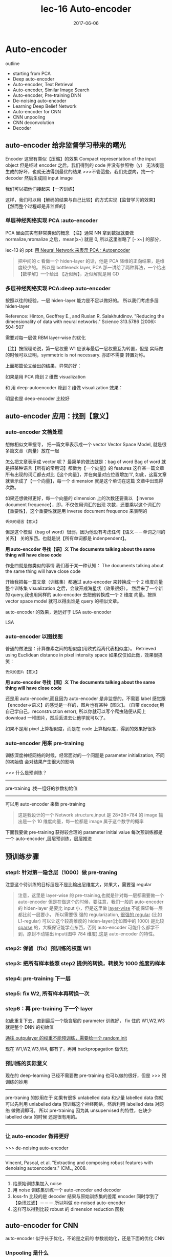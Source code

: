 #+TITLE: lec-16 Auto-encoder
#+TAGS: ML, DL, 李宏毅
#+DATE:        2017-06-06
* Auto-encoder

  outline
  - starting from PCA
  - Deep auto-encoder
  - Auto-encoder, Text Retrieval
  - Auto-encoder, Similar Image Search
  - Auto-encoder, Pre-training DNN
  - De-noising auto-encoder
  - Learning Deep Belief Network
  - Auto-encoder for CNN
  - CNN unpooling
  - CNN deconvolution
  - Decoder
** auto-encoder 给非监督学习带来的曙光
   #+DOWNLOADED: /tmp/screenshot.png @ 2017-06-13 19:12:19
   [[file:Auto-encoder/screenshot_2017-06-13_19-12-19.png]]
   Encoder 这里有类似【压缩】的效果
   Compact representation of the input object
   但是经过 encoder 之后，我们得到的 code 并没有参照物（y）
   无法衡量生成的好坏，也就无法得到最优的结果
   >>>不管這些，我们先逆向，找一个 decoder 然后生成回 input image
   #+DOWNLOADED: /tmp/screenshot.png @ 2017-06-13 19:12:35
   [[file:Auto-encoder/screenshot_2017-06-13_19-12-35.png]]

   我们可以把他们接起来【一齐训练】
   #+DOWNLOADED: /tmp/screenshot.png @ 2017-06-13 19:13:58
   [[file:Auto-encoder/screenshot_2017-06-13_19-13-58.png]]
   这样，我们可以用【解码的结果与自己比较】的方式实现【监督学习的效果】
   【然而整个过程却是非监督的】
*** 单层神经网络实现 PCA :auto-encoder
    PCA 里面其实有非常类似的概念
    【注】通常 NN 拿到数据就要做 normalize,nromalize 之后，mean(x~) 就是 0,
    所以这里省略了 [- x~] 的部分，

    lec-13 的 ppt: [[file:LiHongYi_ML_lec13_Dimreduct.org::*%E7%94%A8%20Neural%20Network%20%E6%9D%A5%E8%A1%A8%E7%A4%BA%20PCA%20:%20Autoencoder][用 Neural Network 来表示 PCA : Autoencoder]]
    #+DOWNLOADED: /tmp/screenshot.png @ 2017-06-13 19:26:06
    [[file:Auto-encoder/screenshot_2017-06-13_19-26-06.png]]

    #+DOWNLOADED: /tmp/screenshot.png @ 2017-06-13 19:36:59
    [[file:Auto-encoder/screenshot_2017-06-13_19-36-59.png]]
    #+BEGIN_QUOTE
    把中间的 c 看做一个 hiden-layer 的话，他是 PCA 降维的正向结果，是维度较少的。
    所以是 bottleneck layer, PCA 那一讲给了两种算法，一个给出【数学解】一个给出
    【近似解】，近似解就是用 GD
    #+END_QUOTE

*** 多层神经网络实现 PCA:deep auto-encoder
    按照以往的经验，一层 hiden-layer 能力是不足以做好的。
    所以我们考虑多层 hiden-layer

    Reference: Hinton, Geoffrey E., and Ruslan R. Salakhutdinov. "Reducing the
    dimensionality of data with neural networks." Science 313.5786 (2006): 504-507

    #+DOWNLOADED: /tmp/screenshot.png @ 2017-06-13 20:51:23
    [[file:Auto-encoder/screenshot_2017-06-13_20-51-23.png]]
    需要对每一层做 RBM layer-wise 的优化

    【注】按照理论说，第一层权重 W1 应该与最后一层权重互为转置，但是
    实际做的时候可以证明，symmetric is not necessary. 亦即不需要
    转置对称。

    上面那篇论文给出的结果，异常的好：

    #+DOWNLOADED: /tmp/screenshot.png @ 2017-06-13 20:58:29
    [[file:Auto-encoder/screenshot_2017-06-13_20-58-29.png]]

    #+DOWNLOADED: /tmp/screenshot.png @ 2017-06-13 20:58:40
    [[file:Auto-encoder/screenshot_2017-06-13_20-58-40.png]]

    如果是用 PCA 降到 2 维做 visualization

    #+DOWNLOADED: /tmp/screenshot.png @ 2017-06-13 21:01:32
    [[file:Auto-encoder/screenshot_2017-06-13_21-01-32.png]]
    和
    用 deep-autoencoder 降到 2 维做 visualization 效果：
    #+DOWNLOADED: /tmp/screenshot.png @ 2017-06-13 21:01:40

    [[file:Auto-encoder/screenshot_2017-06-13_21-01-40.png]]
    明显也是 deep-encoder 比较好

** auto-encoder 应用：找到【意义】
*** auto-encoder 文档处理
    想做相似文章搜寻，
    把一篇文章表示成一个 vector
    Vector Space Model, 就是很多篇文章（向量）放在一起

    #+DOWNLOADED: /tmp/screenshot.png @ 2017-06-13 21:20:18
    [[file:Auto-encoder/screenshot_2017-06-13_21-20-18.png]]
    怎么把文章表示成 vector 呢？
    最简单的做法就是：bag of word
    Bag of word 就是把某种语言【所有的常用词】都做为【一个向量】的 features
    这样某一篇文章所有出现的词汇都去对比【这个向量】，并在向量对应位置增加'1',
    如此，这篇文章就表示成了【一个向量】，每一个 dimension 就是这个单词在这篇
    文章中出现得次数。

    #+DOWNLOADED: /tmp/screenshot.png @ 2017-06-13 21:20:37
    [[file:Auto-encoder/screenshot_2017-06-13_21-20-37.png]]
    如果还想做得更好，每一个向量的 dimension 上的次数还要乘以
    【inverse document frequence】，即，不仅仅用词汇的出现
    次数，还要乘以这个词汇的【重要性】，这个重要性就是用 inverse
    document frequence 来表明的
    #+BEGIN_EXAMPLE
    丢失的语言【意义】
    #+END_EXAMPLE
    但是这个模型（bag of word）很弱，因为他没有考虑任何【语义－－单词之间的关系】
    关的东西。也就是说【所有单词都是 indenpendent】。

    *用 auto-encoder 寻找【语】义*
    *The documents talking about the same thing will have close code*

    作业四就是做类似的事情
    我们基于某一种认知：
    The documents talking about the same thing will have close code
    #+DOWNLOADED: /tmp/screenshot.png @ 2017-06-13 21:25:02
    [[file:Auto-encoder/screenshot_2017-06-13_21-25-02.png]]
    开始我把每一篇文章（训练集）都通过 auto-encoder 来转换成一个 2 维度向量
    整个训练集 visualization 之后，会散开成海星状（效果很好）。
    然后来了一个新的 query,我也用同样的 auto-encoder 去把他转换成一个 2 维度
    向量。按照 vector space model 就可以得出谁是 query 的相似文章。

    auto-encoder 的效果，远远好于 LSA
    auto-encoder
    #+DOWNLOADED: /tmp/screenshot.png @ 2017-06-13 21:29:51
    [[file:Auto-encoder/screenshot_2017-06-13_21-29-51.png]]
    LSA
    #+DOWNLOADED: /tmp/screenshot.png @ 2017-06-13 21:30:10
    [[file:Auto-encoder/screenshot_2017-06-13_21-30-10.png]]
*** auto-encoder 以图找图
   普通的做法是：计算像素之间的相似度(用欧式距离代表相似度）。
   Retrieved using Euclidean distance in pixel intensity space
   如果仅仅如此做，效果很搞笑：
   #+DOWNLOADED: /tmp/screenshot.png @ 2017-06-13 21:33:52
   [[file:Auto-encoder/screenshot_2017-06-13_21-33-52.png]]
   #+BEGIN_EXAMPLE
   丢失的图片【意义】
   #+END_EXAMPLE
     *用 auto-encoder 寻找【图】义*
     *The documents talking about the same thing will have close code*

     还是用 auto-encoder,而且因为 auto-encoder 是非监督的，不需要 label
    感觉跟【encoder->语义】的感觉是一样的，图片也有某种【图义】。
    (自带 decoder,用自己学自己，reconstruction error),
    所以你就可以写个爬虫随便从网上 download 一堆图片，然后丢进去让他学就可以了。
    #+DOWNLOADED: /tmp/screenshot.png @ 2017-06-13 21:39:51

    [[file:Auto-encoder/screenshot_2017-06-13_21-39-51.png]]

    如果不是用 pixel 上算相似度，而是在 code 上算相似度，得到的效果好很多
    #+DOWNLOADED: /tmp/screenshot.png @ 2017-06-13 21:41:35
    [[file:Auto-encoder/screenshot_2017-06-13_21-41-35.png]]
    #+DOWNLOADED: /tmp/screenshot.png @ 2017-06-13 21:41:45
    [[file:Auto-encoder/screenshot_2017-06-13_21-41-45.png]]
*** auto-encoder 用来 pre-training
   训练深度神经网络的时候，经常面对的一个问题是
   parameter initialization, 不同的初始值
   会对结果产生很大的影响

   >>> 什么是预训练？
   ------------------------------
   pre-training :找一组好的参数初始值
   ------------------------------

   可以用 auto-encoder 来做 pre-training
   #+DOWNLOADED: /tmp/screenshot.png @ 2017-06-14 09:59:22
   [[file:Auto-encoder/screenshot_2017-06-14_09-59-22.png]]
   #+BEGIN_QUOTE
   这是我设计的一个 Network structure,input 是 28*28=784 的 image
   输出是一个 10 维度向量，每一位都是 image 属于这个数字的概率
   #+END_QUOTE
   下面我要做 pre-training 获得较合理的 parameter initial value
   每次预训练都是一个 auto-encoder ,层层预训练，层层推进
** 预训练步骤
*** step1: 针对第一隐含层（1000）做 pre-traning
   #+DOWNLOADED: /tmp/screenshot.png @ 2017-06-14 10:03:13
   [[file:Auto-encoder/screenshot_2017-06-14_10-03-13.png]]
   注意这个待训练的目标层是不是比输出层维度大，如果大，需要强 regular
   #+BEGIN_QUOTE
   注意，这里是 layer-wise 的 pre-training,也就是针对每一层都需要做一个
   auto-encoder 但是在做这个的时候，要注意，我们一般的 auto-encoder 的 hiden-layer
   是要比 input 小，但是这里做 _layer-wise_ 不能保证每一层都比前一层要小， 所以需要很
   强的 regularization, _很强的 regular_ (比如 L1-regular) 可以让这个较高维度的
   hiden-layer(比如图中的 1000) 是比较 _sparse_ 的，大概保证能学点东西，否则
   auto-encoder 可能什么都学不到，原封不动输出 input(图中 784 维度),这是
   auto-encoder 的特性。
   #+END_QUOTE

*** step2: 保留（fix）预训练的权重 W1
   #+DOWNLOADED: /tmp/screenshot.png @ 2017-06-14 10:10:12
   [[file:Auto-encoder/screenshot_2017-06-14_10-10-12.png]]

*** step3: 把所有样本按照 step2 提供的转换，转换为 1000 维度的样本

*** step4: pre-training 下一层

   #+DOWNLOADED: /tmp/screenshot.png @ 2017-06-14 10:12:07
   [[file:Auto-encoder/screenshot_2017-06-14_10-12-07.png]]

*** step5: fix W2, 所有样本再转换一次

   #+DOWNLOADED: /tmp/screenshot.png @ 2017-06-14 10:15:24
   [[file:Auto-encoder/screenshot_2017-06-14_10-15-24.png]]

*** step6：再 pre-training 下一个 layer

   #+DOWNLOADED: /tmp/screenshot.png @ 2017-06-14 10:15:56
   [[file:Auto-encoder/screenshot_2017-06-14_10-15-56.png]]

   如此重复下去，直到最后一个隐含层的 parameter 训练好，
   fix 住的 W1,W2,W3 就是整个 DNN 的初始值

   _通往 outpulayer 的权重不能预训练，需要给一个 random init_

   现在 W1,W2,W3,W4, 都有了，再用 backpropagation 做优化

*** 预训练的实际意义
    现在的 deep-learning 已经不需要做 pre-training 也可以做的很好，但是
    >>> 预训练的妙用
    --------------------------------------------------------------
    pre-traning 的妙用在于 如果有很多 unlabelled data 和少量 labelled data 你就
    可以先利用 unlabelled data 预训练这个神经网络，然后利用 labelled data 对网络
    做微调即可。
    所以 pre-training 因为其 unsupervised 的特性，在缺少 labelled data 的时候
    还是很有用的。
    --------------------------------------------------------------

*** 让 auto-encoder 做得更好

    >>> de-noising auto-encoder
    ----------------------------------------------------------------
    Vincent, Pascal, et al. "Extracting and composing robust features
    with denoising autoencoders." ICML, 2008.
    ----------------------------------------------------------------


    #+DOWNLOADED: /tmp/screenshot.png @ 2017-06-14 10:29:59
    [[file:Auto-encoder/screenshot_2017-06-14_10-29-59.png]]
    1) 给原始训练集加入 noise
    2) 用 noise 训练集训练一个 auto-encoder and decoder
    3) loss-fn 比较的是 decoder 结果与原始训练集的差距
       encoder 同时学到了【杂讯过滤】－－－ 所以叫做 de-noised auto-encoder
    4) 这样可以得到比较 robust 的 dimension reduction 函数

** auto-encoder for CNN
   auto-encoder 似乎长于优化，不论是之前的 参数初始化，还是下面的优化 CNN

   #+DOWNLOADED: /tmp/screenshot.png @ 2017-06-14 11:01:26
   [[file:Auto-encoder/screenshot_2017-06-14_11-01-26.png]]

*** Unpooling 是什么
    unpooling 要记住我做 pooling 时候是从哪里取值的（比如 maxpooling 4 选 1,这个‘1’是
    在原来‘4’的哪个位置）
    记住 max locations

    #+DOWNLOADED: /tmp/screenshot.png @ 2017-06-14 11:04:41
    [[file:Auto-encoder/screenshot_2017-06-14_11-04-41.png]]

    unpooling 是把比较小的 matrix 变成原来的四倍，也就是按照记录的位置
    填好放大的 matrix ,其他补零。

    #+DOWNLOADED: /tmp/screenshot.png @ 2017-06-14 11:06:53
    [[file:Auto-encoder/screenshot_2017-06-14_11-06-53.png]]

    例如做完 unpooling 前后

    #+DOWNLOADED: /tmp/screenshot.png @ 2017-06-14 11:07:21
    [[file:Auto-encoder/screenshot_2017-06-14_11-07-21.png]]

    keras 这个机器学习框架是用另一种方法，他不记录位置，直接把小矩阵的每一个位置
    复制 4 份，形成大矩阵。

*** Deconvolution 是什么

    actually, deconvolution is convolution
    deconvolution is just a padding convolution
    convolution 图示是这样

    #+DOWNLOADED: /tmp/screenshot.png @ 2017-06-14 11:14:54
    [[file:Auto-encoder/screenshot_2017-06-14_11-14-54.png]]

    我们以为的 deconvolution 的图示是这样

    #+DOWNLOADED: /tmp/screenshot.png @ 2017-06-14 11:15:20
    [[file:Auto-encoder/screenshot_2017-06-14_11-15-20.png]]

    但其实，这个图示跟 padding convolution 的图示是一样的意思

    #+DOWNLOADED: /tmp/screenshot.png @ 2017-06-14 11:16:24
    [[file:Auto-encoder/screenshot_2017-06-14_11-16-24.png]]

    所以两者本质相同。

** auto-decoder 生成模型
   encoder:  image  ---  降维  --- code
   decoder:  code   ---       --- image

   所以 decoder 可以用来生成图片，一个生成模型
   这个试验的过程是这样的，仍然是 MNIST 手写识别

   首先 input 一大笔 image,训练 auto-encoder 和 decoder
   然后，把得到的 C,中间隐含层的输出拿出来，他就是 code,
   我都映射到 2 维度，然后画其分布图

   #+DOWNLOADED: /tmp/screenshot.png @ 2017-06-14 11:27:57
   [[file:Auto-encoder/screenshot_2017-06-14_11-27-57.png]]

   然后，选取有数值分布的一块区域，均匀 sample code.
   這些 code 中必然存在那些没有对应 image 的 code.
   然后丢进 decoder 去生成图片

   #+DOWNLOADED: /tmp/screenshot.png @ 2017-06-14 11:29:59
   [[file:Auto-encoder/screenshot_2017-06-14_11-29-59.png]]

   效果非常的好

*** 方法改进
   但是，真的有个任务让你去生成图片的时候，你还要先 encoder 然后
   visualization 然后再根据分布选取有点的位置 sampling code.
   这个过程很耗时，所以，我可以用 regularization 改变 code 的点
   的分布（就是给整个 NN 加入 regularization 来改变降维的效果），
   比如 L2-regular 可以让分布比较集中并且接近 0 的附近
   (L2-regular 是 weight-decay 按比例缩小 weight)
   (L1-regular 是 按量缩小 weight,会让 code 分布较散)
   _这样之后，我不需要画图了，每次直接 sample 0 点附近的 code 点_
   _然后生成图片就可以了。_

   >>> regularization 的掌握
   -----------------------------------------------------
   liyongyi 老师真是有能力，我在这里肯定不敢加 regular,因为我会想
   这么做会不会让模型的能力降低？以至于产生 underfitting.
   -----------------------------------------------------


   #+DOWNLOADED: /tmp/screenshot.png @ 2017-06-14 11:43:16
   [[file:Auto-encoder/screenshot_2017-06-14_11-43-16.png]]

   #+DOWNLOADED: /tmp/screenshot.png @ 2017-06-14 11:43:32
   [[file:Auto-encoder/screenshot_2017-06-14_11-43-32.png]]

** 还有很多 non-linear dimension reduction
   RBM(这个人很多人误解，他其实不是神经网络)
   DBN(也不是神经网络)
   RBM 和 DBN 都是 graphical model, 不是神经网络
   https://www.youtube.com/watch?v=Cdpfpy4bXPI
   这是介绍 graphical model 的教学视频。

   Learning More
   - Restricted Boltzmann Machine
   • Neural networks [5.1] : Restricted Boltzmann machine – definition
   • https://www.youtube.com/watch?v=p4Vh_zMw-HQ&index=36&list=PL6Xpj9I5qXYEcOhn7TqghAJ6NAPrNmUBH
   • Neural networks [5.2] : Restricted Boltzmann machine – inference
   • https://www.youtube.com/watch?v=lekCh_i32iE&list=PL6Xpj9I5qXYEcOhn7TqghAJ6NAPrNmUBH&index=37
   • Neural networks [5.3] : Restricted Boltzmann machine - free energy
   • https://www.youtube.com/watch?v=e0Ts_7Y6hZU&list=PL6Xpj9I5qXYEcOhn7TqghAJ6NAPrNmUBH&index=38

   Learning More
   - Deep Belief Network
   • Neural networks [7.7] : Deep learning - deep belief network
   • https://www.youtube.com/watch?v=vkb6AWYXZ5I&list=PL6Xpj9I5qXYEcOhn7TqghAJ6NAPrNmUBH&index=57
   • Neural networks [7.8] : Deep learning - variational bound
   • https://www.youtube.com/watch?v=pStDscJh2Wo&list=PL6Xpj9I5qXYEcOhn7TqghAJ6NAPrNmUBH&index=58
   • Neural networks [7.9] : Deep learning - DBN pre-training
   • https://www.youtube.com/watch?v=35MUlYCColk&list=PL6Xpj9I5qXYEcOhn7TqghAJ6NAPrNmUBH&index=59
